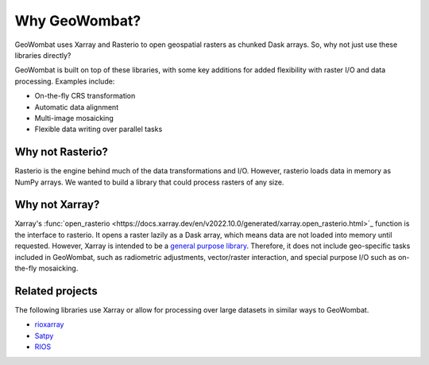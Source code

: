 .. _tutorial-why:

Why GeoWombat?
==============

GeoWombat uses Xarray and Rasterio to open geospatial rasters as chunked Dask arrays. So, why not just use these libraries directly?

GeoWombat is built on top of these libraries, with some key additions for added flexibility with raster I/O and data processing.
Examples include:

- On-the-fly CRS transformation
- Automatic data alignment
- Multi-image mosaicking
- Flexible data writing over parallel tasks

Why not Rasterio?
-----------------

Rasterio is the engine behind much of the data transformations and I/O. However, rasterio loads data in memory as NumPy arrays. We
wanted to build a library that could process rasters of any size.

Why not Xarray?
---------------

Xarray's :func:`open_rasterio <https://docs.xarray.dev/en/v2022.10.0/generated/xarray.open_rasterio.html>`_ function is the interface
to rasterio. It opens a raster lazily as a Dask array, which means data are not loaded into memory until requested. However,
Xarray is intended to be a `general purpose library <http://xarray.pydata.org/en/stable/internals.html#extending-xarray>`_. Therefore,
it does not include geo-specific tasks included in GeoWombat, such as radiometric adjustments, vector/raster interaction, and special
purpose I/O such as on-the-fly mosaicking.

Related projects
----------------

The following libraries use Xarray or allow for processing over large datasets in similar ways to GeoWombat.

- `rioxarray <https://corteva.github.io/rioxarray/stable/>`_
- `Satpy <https://satpy.readthedocs.io/en/latest/>`_
- `RIOS <http://www.rioshome.org/en/latest/>`_
